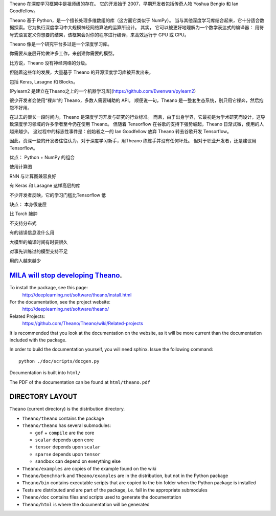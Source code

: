 

Theano 在深度学习框架中是祖师级的存在。
它的开发始于 2007，早期开发者包括传奇人物 Yoshua Bengio 和 Ian Goodfellow。

Theano 基于 Python，是一个擅长处理多维数组的库（这方面它类似于 NumPy）。
当与其他深度学习库结合起来，它十分适合数据探索。它为执行深度学习中大规模神经网络算法的运算所设计。
其实，
它可以被更好地理解为一个数学表达式的编译器：
用符号式语言定义你想要的结果，该框架会对你的程序进行编译，来高效运行于 GPU 或 CPU。

Theano 像是一个研究平台多过是一个深度学习库。

你需要从底层开始做许多工作，来创建你需要的模型。

比方说，Theano 没有神经网络的分级。

但随着这些年的发展，大量基于 Theano 的开源深度学习库被开发出来，

包括 Keras, Lasagne 和 Blocks。

[Pylearn2 是建立在Theano之上的一个机器学习库](https://github.com/Ewenwan/pylearn2)
  
很少开发者会使用“裸奔”的 Theano，多数人需要辅助的 API。
顺便说一句，Theano 是一整套生态系统，别只用它裸奔，然后抱怨不好用。

在过去的很长一段时间内，Theano 是深度学习开发与研究的行业标准。
而且，由于出身学界，它最初是为学术研究而设计，这导致深度学习领域的许多学者至今仍在使用 Theano。
但随着 Tensorflow 在谷歌的支持下强势崛起，Theano 日渐式微，使用的人越来越少。
这过程中的标志性事件是：创始者之一的 Ian Goodfellow 放弃 Theano 转去谷歌开发 Tensorflow。

因此，资深一些的开发者往往认为，对于深度学习新手，用Theano 练练手并没有任何坏处。
但对于职业开发者，还是建议用 Tensorflow。

优点：
Python + NumPy 的组合

使用计算图

RNN 与计算图兼容良好

有 Keras 和 Lasagne 这样高层的库

不少开发者反映，它的学习门槛比Tensorflow 低

缺点：
本身很底层

比 Torch 臃肿

不支持分布式

有的错误信息没什么用

大模型的编译时间有时要很久

对事先训练过的模型支持不足

用的人越来越少


============================================================================================================
`MILA will stop developing Theano <https://groups.google.com/d/msg/theano-users/7Poq8BZutbY/rNCIfvAEAwAJ>`_.
============================================================================================================


To install the package, see this page:
   http://deeplearning.net/software/theano/install.html

For the documentation, see the project website:
   http://deeplearning.net/software/theano/

Related Projects:
   https://github.com/Theano/Theano/wiki/Related-projects

It is recommended that you look at the documentation on the website, as it will be more current than the documentation included with the package.

In order to build the documentation yourself, you will need sphinx. Issue the following command:

::

   python ./doc/scripts/docgen.py

Documentation is built into ``html/``

The PDF of the documentation can be found at ``html/theano.pdf``

================
DIRECTORY LAYOUT
================

``Theano`` (current directory) is the distribution directory.

* ``Theano/theano`` contains the package
* ``Theano/theano`` has several submodules:
 
  * ``gof`` + ``compile`` are the core
  * ``scalar`` depends upon core
  * ``tensor`` depends upon ``scalar``
  * ``sparse`` depends upon ``tensor``
  * ``sandbox`` can depend on everything else

* ``Theano/examples`` are copies of the example found on the wiki
* ``Theano/benchmark`` and ``Theano/examples`` are in the distribution, but not in
  the Python package
* ``Theano/bin`` contains executable scripts that are copied to the bin folder
  when the Python package is installed
* Tests are distributed and are part of the package, i.e. fall in
  the appropriate submodules
* ``Theano/doc`` contains files and scripts used to generate the documentation
* ``Theano/html`` is where the documentation will be generated
